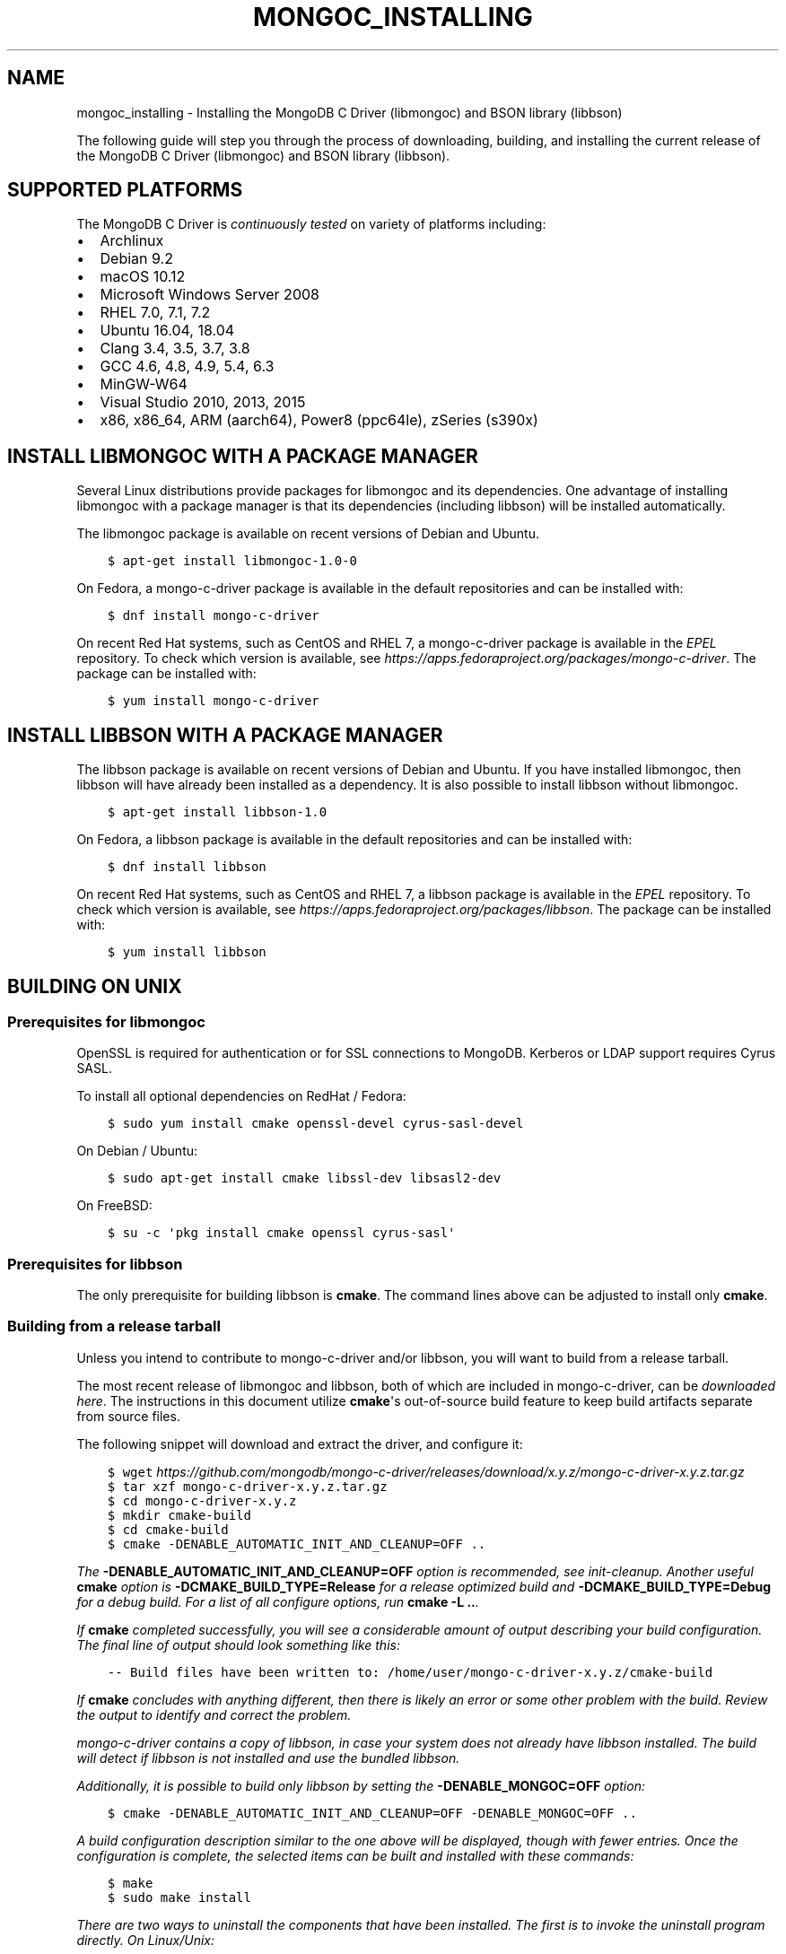 .\" Man page generated from reStructuredText.
.
.TH "MONGOC_INSTALLING" "3" "Aug 30, 2019" "1.15.1" "MongoDB C Driver"
.SH NAME
mongoc_installing \- Installing the MongoDB C Driver (libmongoc) and BSON library (libbson)
.
.nr rst2man-indent-level 0
.
.de1 rstReportMargin
\\$1 \\n[an-margin]
level \\n[rst2man-indent-level]
level margin: \\n[rst2man-indent\\n[rst2man-indent-level]]
-
\\n[rst2man-indent0]
\\n[rst2man-indent1]
\\n[rst2man-indent2]
..
.de1 INDENT
.\" .rstReportMargin pre:
. RS \\$1
. nr rst2man-indent\\n[rst2man-indent-level] \\n[an-margin]
. nr rst2man-indent-level +1
.\" .rstReportMargin post:
..
.de UNINDENT
. RE
.\" indent \\n[an-margin]
.\" old: \\n[rst2man-indent\\n[rst2man-indent-level]]
.nr rst2man-indent-level -1
.\" new: \\n[rst2man-indent\\n[rst2man-indent-level]]
.in \\n[rst2man-indent\\n[rst2man-indent-level]]u
..
.sp
The following guide will step you through the process of downloading, building, and installing the current release of the MongoDB C Driver (libmongoc) and BSON library (libbson).
.SH SUPPORTED PLATFORMS
.sp
The MongoDB C Driver is \fI\%continuously tested\fP on variety of platforms including:
.INDENT 0.0
.IP \(bu 2
Archlinux
.IP \(bu 2
Debian 9.2
.IP \(bu 2
macOS 10.12
.IP \(bu 2
Microsoft Windows Server 2008
.IP \(bu 2
RHEL 7.0, 7.1, 7.2
.IP \(bu 2
Ubuntu 16.04, 18.04
.IP \(bu 2
Clang 3.4, 3.5, 3.7, 3.8
.IP \(bu 2
GCC 4.6, 4.8, 4.9, 5.4, 6.3
.IP \(bu 2
MinGW\-W64
.IP \(bu 2
Visual Studio 2010, 2013, 2015
.IP \(bu 2
x86, x86_64, ARM (aarch64), Power8 (ppc64le), zSeries (s390x)
.UNINDENT
.SH INSTALL LIBMONGOC WITH A PACKAGE MANAGER
.sp
Several Linux distributions provide packages for libmongoc and its dependencies. One advantage of installing libmongoc with a package manager is that its dependencies (including libbson) will be installed automatically.
.sp
The libmongoc package is available on recent versions of Debian and Ubuntu.
.INDENT 0.0
.INDENT 3.5
.sp
.nf
.ft C
$ apt\-get install libmongoc\-1.0\-0
.ft P
.fi
.UNINDENT
.UNINDENT
.sp
On Fedora, a mongo\-c\-driver package is available in the default repositories and can be installed with:
.INDENT 0.0
.INDENT 3.5
.sp
.nf
.ft C
$ dnf install mongo\-c\-driver
.ft P
.fi
.UNINDENT
.UNINDENT
.sp
On recent Red Hat systems, such as CentOS and RHEL 7, a mongo\-c\-driver package is available in the \fI\%EPEL\fP repository. To check which version is available, see \fI\%https://apps.fedoraproject.org/packages/mongo\-c\-driver\fP\&. The package can be installed with:
.INDENT 0.0
.INDENT 3.5
.sp
.nf
.ft C
$ yum install mongo\-c\-driver
.ft P
.fi
.UNINDENT
.UNINDENT
.SH INSTALL LIBBSON WITH A PACKAGE MANAGER
.sp
The libbson package is available on recent versions of Debian and Ubuntu. If you have installed libmongoc, then libbson will have already been installed as a dependency. It is also possible to install libbson without libmongoc.
.INDENT 0.0
.INDENT 3.5
.sp
.nf
.ft C
$ apt\-get install libbson\-1.0
.ft P
.fi
.UNINDENT
.UNINDENT
.sp
On Fedora, a libbson package is available in the default repositories and can be installed with:
.INDENT 0.0
.INDENT 3.5
.sp
.nf
.ft C
$ dnf install libbson
.ft P
.fi
.UNINDENT
.UNINDENT
.sp
On recent Red Hat systems, such as CentOS and RHEL 7, a libbson package
is available in the \fI\%EPEL\fP repository. To check
which version is available, see \fI\%https://apps.fedoraproject.org/packages/libbson\fP\&.
The package can be installed with:
.INDENT 0.0
.INDENT 3.5
.sp
.nf
.ft C
$ yum install libbson
.ft P
.fi
.UNINDENT
.UNINDENT
.SH BUILDING ON UNIX
.SS Prerequisites for libmongoc
.sp
OpenSSL is required for authentication or for SSL connections to MongoDB. Kerberos or LDAP support requires Cyrus SASL.
.sp
To install all optional dependencies on RedHat / Fedora:
.INDENT 0.0
.INDENT 3.5
.sp
.nf
.ft C
$ sudo yum install cmake openssl\-devel cyrus\-sasl\-devel
.ft P
.fi
.UNINDENT
.UNINDENT
.sp
On Debian / Ubuntu:
.INDENT 0.0
.INDENT 3.5
.sp
.nf
.ft C
$ sudo apt\-get install cmake libssl\-dev libsasl2\-dev
.ft P
.fi
.UNINDENT
.UNINDENT
.sp
On FreeBSD:
.INDENT 0.0
.INDENT 3.5
.sp
.nf
.ft C
$ su \-c \(aqpkg install cmake openssl cyrus\-sasl\(aq
.ft P
.fi
.UNINDENT
.UNINDENT
.SS Prerequisites for libbson
.sp
The only prerequisite for building libbson is \fBcmake\fP\&. The command lines above can be adjusted to install only \fBcmake\fP\&.
.SS Building from a release tarball
.sp
Unless you intend to contribute to mongo\-c\-driver and/or libbson, you will want to build from a release tarball.
.sp
The most recent release of libmongoc and libbson, both of which are included in mongo\-c\-driver, can be \fI\%downloaded here\fP\&. The instructions in this document utilize \fBcmake\fP\(aqs out\-of\-source build feature to keep build artifacts separate from source files.
.sp
The following snippet will download and extract the driver, and configure it:
.INDENT 0.0
.INDENT 3.5
.sp
.nf
.ft C
$ wget \fI\%https://github.com/mongodb/mongo\-c\-driver/releases/download/x.y.z/mongo\-c\-driver\-x.y.z.tar.gz\fP
$ tar xzf mongo\-c\-driver\-x.y.z.tar.gz
$ cd mongo\-c\-driver\-x.y.z
$ mkdir cmake\-build
$ cd cmake\-build
$ cmake \-DENABLE_AUTOMATIC_INIT_AND_CLEANUP=OFF ..
.ft P
.fi
.UNINDENT
.UNINDENT
.sp
The \fB\-DENABLE_AUTOMATIC_INIT_AND_CLEANUP=OFF\fP option is recommended, see init\-cleanup\&. Another useful \fBcmake\fP option is \fB\-DCMAKE_BUILD_TYPE=Release\fP for a release optimized build and \fB\-DCMAKE_BUILD_TYPE=Debug\fP for a debug build. For a list of all configure options, run \fBcmake \-L ..\fP\&.
.sp
If \fBcmake\fP completed successfully, you will see a considerable amount of output describing your build configuration. The final line of output should look something like this:
.INDENT 0.0
.INDENT 3.5
.sp
.nf
.ft C
\-\- Build files have been written to: /home/user/mongo\-c\-driver\-x.y.z/cmake\-build
.ft P
.fi
.UNINDENT
.UNINDENT
.sp
If \fBcmake\fP concludes with anything different, then there is likely an error or some other problem with the build. Review the output to identify and correct the problem.
.sp
mongo\-c\-driver contains a copy of libbson, in case your system does not already have libbson installed. The build will detect if libbson is not installed and use the bundled libbson.
.sp
Additionally, it is possible to build only libbson by setting the \fB\-DENABLE_MONGOC=OFF\fP option:
.INDENT 0.0
.INDENT 3.5
.sp
.nf
.ft C
$ cmake \-DENABLE_AUTOMATIC_INIT_AND_CLEANUP=OFF \-DENABLE_MONGOC=OFF ..
.ft P
.fi
.UNINDENT
.UNINDENT
.sp
A build configuration description similar to the one above will be displayed, though with fewer entries. Once the configuration is complete, the selected items can be built and installed with these commands:
.INDENT 0.0
.INDENT 3.5
.sp
.nf
.ft C
$ make
$ sudo make install
.ft P
.fi
.UNINDENT
.UNINDENT
.sp
There are two ways to uninstall the components that have been installed.  The first is to invoke the uninstall program directly.  On Linux/Unix:
.INDENT 0.0
.INDENT 3.5
.sp
.nf
.ft C
$ sudo /usr/local/share/mongo\-c\-driver/uninstall.sh
.ft P
.fi
.UNINDENT
.UNINDENT
.sp
On Windows:
.INDENT 0.0
.INDENT 3.5
.sp
.nf
.ft C
C:\eUsers\euser> C:\emongo\-c\-driver\eshare\emongo\-c\-driver\euninstall.bat
.ft P
.fi
.UNINDENT
.UNINDENT
.sp
The second way to uninstall is from within the build directory, assuming that it is in the exact same state as when the install command was invoked:
.INDENT 0.0
.INDENT 3.5
.sp
.nf
.ft C
$ sudo make uninstall
.ft P
.fi
.UNINDENT
.UNINDENT
.sp
The second approach simply invokes the uninstall program referenced in the first approach.
.SS Building from git
.sp
Clone the repository and build the current master or a particular release tag:
.INDENT 0.0
.INDENT 3.5
.sp
.nf
.ft C
$ git clone https://github.com/mongodb/mongo\-c\-driver.git
$ cd mongo\-c\-driver
$ git checkout x.y.z  # To build a particular release
$ python build/calc_release_version.py > VERSION_CURRENT
$ mkdir cmake\-build
$ cd cmake\-build
$ cmake \-DENABLE_AUTOMATIC_INIT_AND_CLEANUP=OFF ..
$ make
$ sudo make install
.ft P
.fi
.UNINDENT
.UNINDENT
.SS Generating the documentation
.sp
Install \fI\%Sphinx\fP, then:
.INDENT 0.0
.INDENT 3.5
.sp
.nf
.ft C
$ cmake \-DENABLE_MAN_PAGES=ON \-DENABLE_HTML_DOCS=ON ..
$ make mongoc\-doc
.ft P
.fi
.UNINDENT
.UNINDENT
.sp
To build only the libbson documentation:
.INDENT 0.0
.INDENT 3.5
.sp
.nf
.ft C
$ cmake \-DENABLE_MAN_PAGES=ON \-DENABLE_HTML_DOCS=ON ..
$ make bson\-doc
.ft P
.fi
.UNINDENT
.UNINDENT
.sp
The \fB\-DENABLE_MAN_PAGES=ON\fP and \fB\-DENABLE_HTML_DOCS=ON\fP can also be added as options to a normal build from a release tarball or from git so that the documentation is built at the same time as other components.
.SH BUILDING ON MACOS
.sp
Install the XCode Command Line Tools:
.INDENT 0.0
.INDENT 3.5
.sp
.nf
.ft C
$ xcode\-select \-\-install
.ft P
.fi
.UNINDENT
.UNINDENT
.sp
The \fBcmake\fP utility is also required. First \fI\%install Homebrew according to its instructions\fP, then:
.INDENT 0.0
.INDENT 3.5
.sp
.nf
.ft C
$ brew install cmake
.ft P
.fi
.UNINDENT
.UNINDENT
.sp
Download the latest release tarball:
.INDENT 0.0
.INDENT 3.5
.sp
.nf
.ft C
$ curl \-LO \fI\%https://github.com/mongodb/mongo\-c\-driver/releases/download/x.y.z/mongo\-c\-driver\-x.y.z.tar.gz\fP
$ tar xzf mongo\-c\-driver\-x.y.z.tar.gz
$ cd mongo\-c\-driver\-x.y.z
.ft P
.fi
.UNINDENT
.UNINDENT
.sp
Build and install the driver:
.INDENT 0.0
.INDENT 3.5
.sp
.nf
.ft C
$ mkdir cmake\-build
$ cd cmake\-build
$ cmake \-DENABLE_AUTOMATIC_INIT_AND_CLEANUP=OFF ..
.ft P
.fi
.UNINDENT
.UNINDENT
.sp
All of the same variations described above (e.g., building only libbson, building documentation, etc.) are available when building on macOS.
.SH BUILDING ON WINDOWS WITH VISUAL STUDIO
.sp
Building on Windows requires Windows Vista or newer and Visual Studio 2010 or newer. Additionally, \fBcmake\fP is required to generate Visual Studio project files.
.sp
Let\(aqs start by generating Visual Studio project files. The following assumes we are compiling for 64\-bit Windows using Visual Studio 2015 Express, which can be freely downloaded from Microsoft. We will be utilizing \fBcmake\fP\(aqs out\-of\-source build feature to keep build artifacts separate from source files.
.INDENT 0.0
.INDENT 3.5
.sp
.nf
.ft C
cd mongo\-c\-driver\-x.y.z
mkdir cmake\-build
cd cmake\-build
cmake \-G "Visual Studio 14 2015 Win64" \e
  "\-DCMAKE_INSTALL_PREFIX=C:\emongo\-c\-driver" \e
  "\-DCMAKE_PREFIX_PATH=C:\emongo\-c\-driver" \e
  ..
.ft P
.fi
.UNINDENT
.UNINDENT
.sp
(Run \fBcmake \-LH ..\fP for a list of other options.)
.sp
Now that we have project files generated, we can either open the project in Visual Studio or compile from the command line. Let\(aqs build using the command line program \fBmsbuild.exe\fP:
.INDENT 0.0
.INDENT 3.5
.sp
.nf
.ft C
msbuild.exe /p:Configuration=RelWithDebInfo ALL_BUILD.vcxproj
.ft P
.fi
.UNINDENT
.UNINDENT
.sp
Visual Studio\(aqs default build type is \fBDebug\fP, but we recommend a release build with debug info for production use. Now that libmongoc and libbson are compiled, let\(aqs install them using msbuild. It will be installed to the path specified by \fBCMAKE_INSTALL_PREFIX\fP\&.
.INDENT 0.0
.INDENT 3.5
.sp
.nf
.ft C
msbuild.exe INSTALL.vcxproj
.ft P
.fi
.UNINDENT
.UNINDENT
.sp
You should now see libmongoc and libbson installed in \fBC:\emongo\-c\-driver\fP
.sp
To use the driver libraries in your program, see visual\-studio\-guide\&.
.SH BUILDING ON WINDOWS WITH MINGW-W64 AND MSYS2
.sp
Install MSYS2 from \fI\%msys2.github.io\fP\&. Choose the x86_64 version, not i686.
.sp
Open the MingGW shell with \fBc:\emsys64\eming64.exe\fP (not the msys2_shell). Install dependencies:
.INDENT 0.0
.INDENT 3.5
.sp
.nf
.ft C
pacman \-\-noconfirm \-Syu
pacman \-\-noconfirm \-S mingw\-w64\-x86_64\-gcc mingw\-w64\-x86_64\-cmake
pacman \-\-noconfirm \-S mingw\-w64\-x86_64\-extra\-cmake\-modules make tar
pacman \-\-noconfirm \-S mingw64/mingw\-w64\-x86_64\-cyrus\-sasl
.ft P
.fi
.UNINDENT
.UNINDENT
.sp
Download and untar the latest tarball, enter its directory, and build with CMake:
.INDENT 0.0
.INDENT 3.5
.sp
.nf
.ft C
mkdir cmake\-build
cd cmake\-build
CC=/mingw64/bin/gcc.exe /mingw64/bin/cmake \-G "MSYS Makefiles" \-DCMAKE_INSTALL_PREFIX="C:/mongo\-c\-driver" \-DCMAKE_C_FLAGS="\-D__USE_MINGW_ANSI_STDIO=1" ..
make
.ft P
.fi
.UNINDENT
.UNINDENT
.SH AUTHOR
MongoDB, Inc
.SH COPYRIGHT
2017-present, MongoDB, Inc
.\" Generated by docutils manpage writer.
.
